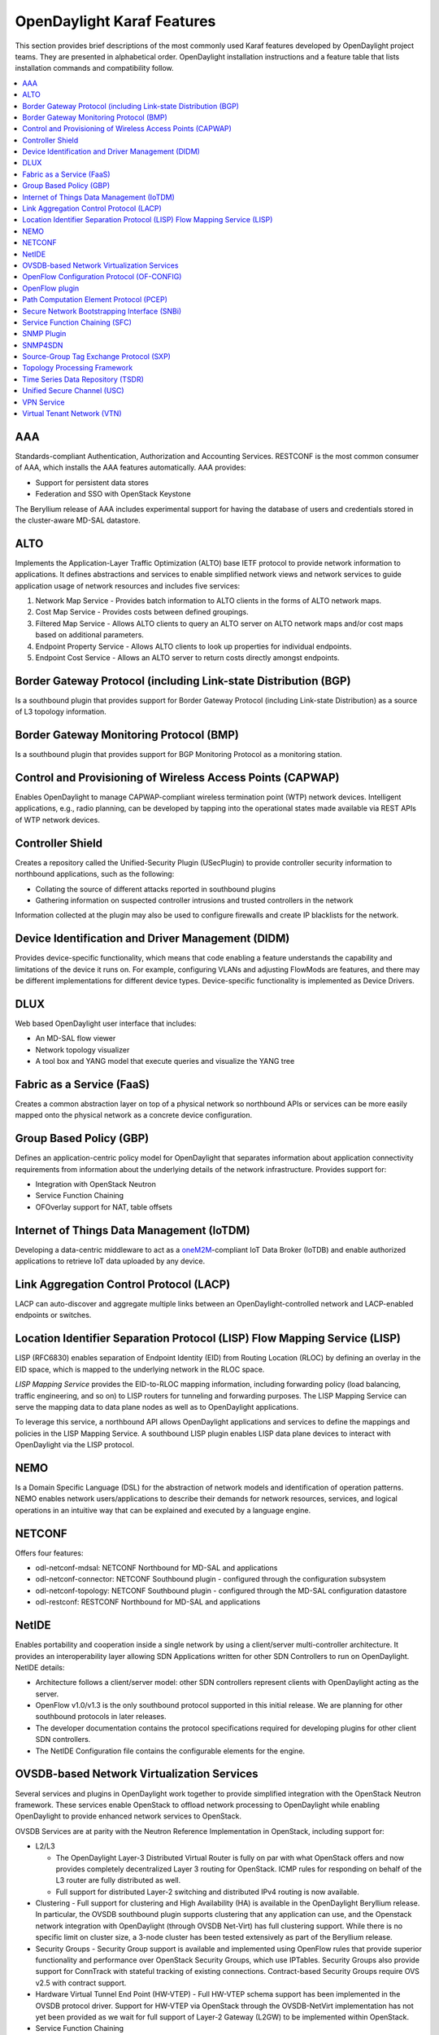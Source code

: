 ***************************
OpenDaylight Karaf Features
***************************

This section provides brief descriptions of the most commonly used Karaf
features developed by OpenDaylight project teams. They are presented in
alphabetical order. OpenDaylight installation instructions and a feature table
that lists installation commands and compatibility follow.

.. contents::
   :depth: 1
   :local:

AAA
===
Standards-compliant Authentication, Authorization and Accounting Services.
RESTCONF is the most common consumer of AAA, which installs the AAA features
automatically.  AAA provides:

* Support for persistent data stores
* Federation and SSO with OpenStack Keystone

The Beryllium release of AAA includes experimental support for having the database of users and credentials stored in the cluster-aware MD-SAL datastore.

ALTO
====
Implements the Application-Layer Traffic Optimization (ALTO) base IETF protocol
to provide network information to applications. It defines abstractions and
services to enable simplified network views and network services to guide
application usage of network resources and includes five services:

#. Network Map Service - Provides batch information to ALTO clients in the forms
   of ALTO network maps.
#. Cost Map Service - Provides costs between defined groupings.
#. Filtered Map Service - Allows ALTO clients to query an ALTO server on ALTO
   network maps and/or cost maps based on additional parameters.
#. Endpoint Property Service - Allows ALTO clients to look up properties for
   individual endpoints.
#. Endpoint Cost Service - Allows an ALTO server to return costs directly
   amongst endpoints.

Border Gateway Protocol (including Link-state Distribution (BGP)
================================================================
Is a southbound plugin that provides support for Border Gateway Protocol
(including Link-state Distribution) as a source of L3 topology information.

Border Gateway Monitoring Protocol (BMP)
========================================
Is a southbound plugin that provides support for BGP Monitoring Protocol as a
monitoring station.

Control and Provisioning of Wireless Access Points (CAPWAP)
===========================================================
Enables OpenDaylight to manage CAPWAP-compliant wireless termination point (WTP)
network devices. Intelligent applications, e.g., radio planning, can be
developed by tapping into the operational states made available via REST APIs of
WTP network devices.

Controller Shield
=================
Creates a repository called the Unified-Security Plugin (USecPlugin) to provide
controller security information to northbound applications, such as the
following:

* Collating the source of different attacks reported in southbound plugins
* Gathering information on suspected controller intrusions and trusted
  controllers in the network

Information collected at the plugin may also be used to configure firewalls and create IP blacklists for the network.

Device Identification and Driver Management (DIDM)
==================================================
Provides device-specific functionality, which means that code enabling a feature
understands the capability and limitations of the device it runs on. For
example, configuring VLANs and adjusting FlowMods are features, and there may be
different implementations for different device types. Device-specific
functionality is implemented as Device Drivers.

DLUX
====
Web based OpenDaylight user interface that includes:

* An MD-SAL flow viewer
* Network topology visualizer
* A tool box and YANG model that execute queries and visualize the YANG tree

Fabric as a Service (FaaS)
==========================
Creates a common abstraction layer on top of a physical network so northbound
APIs or services can be more easily mapped onto the physical network as a
concrete device configuration.

Group Based Policy (GBP)
========================
Defines an application-centric policy model for OpenDaylight that separates
information about application connectivity requirements from information about
the underlying details of the network infrastructure. Provides support for:

* Integration with OpenStack Neutron
* Service Function Chaining
* OFOverlay support for NAT, table offsets

Internet of Things Data Management (IoTDM)
==========================================
Developing a data-centric middleware to act as a oneM2M_-compliant IoT Data
Broker (IoTDB) and enable authorized applications to retrieve IoT data uploaded
by any device.

Link Aggregation Control Protocol (LACP)
========================================
LACP can auto-discover and aggregate multiple links between an
OpenDaylight-controlled network and LACP-enabled endpoints or switches.

Location Identifier Separation Protocol (LISP) Flow Mapping Service (LISP)
==========================================================================
LISP (RFC6830) enables separation of Endpoint Identity (EID) from Routing
Location (RLOC) by defining an overlay in the EID space, which is mapped to the
underlying network in the RLOC space.

*LISP Mapping Service* provides the EID-to-RLOC mapping information, including
forwarding policy (load balancing, traffic engineering, and so on) to LISP
routers for tunneling and forwarding purposes. The LISP Mapping Service can
serve the mapping data to data plane nodes as well as to OpenDaylight
applications.

To leverage this service, a northbound API allows OpenDaylight applications and
services to define the mappings and policies in the LISP Mapping Service. A
southbound LISP plugin enables LISP data plane devices to interact with
OpenDaylight via the LISP protocol.

NEMO
====
Is a Domain Specific Language (DSL) for the abstraction of network models and
identification of operation patterns. NEMO enables network users/applications to
describe their demands for network resources, services, and logical operations
in an intuitive way that can be explained and executed by a language engine.

NETCONF
=======
Offers four features:

* odl-netconf-mdsal: NETCONF Northbound for MD-SAL and applications
* odl-netconf-connector: NETCONF Southbound plugin - configured through the
  configuration subsystem
* odl-netconf-topology: NETCONF Southbound plugin - configured through the
  MD-SAL configuration datastore
* odl-restconf: RESTCONF Northbound for MD-SAL and applications

NetIDE
======
Enables portability and cooperation inside a single network by using a
client/server multi-controller architecture. It provides an interoperability
layer allowing SDN Applications written for other SDN Controllers to run on
OpenDaylight. NetIDE details:

* Architecture follows a client/server model: other SDN controllers represent
  clients with OpenDaylight acting as the server.
* OpenFlow v1.0/v1.3 is the only southbound protocol supported in this initial
  release. We are planning for other southbound protocols in later releases.
* The developer documentation contains the protocol specifications required for
  developing plugins for other client SDN controllers.
* The NetIDE Configuration file contains the configurable elements for the
  engine.

OVSDB-based Network Virtualization Services
===========================================
Several services and plugins in OpenDaylight work together to provide simplified
integration with the OpenStack Neutron framework. These services enable
OpenStack to offload network processing to OpenDaylight while enabling
OpenDaylight to provide enhanced network services to OpenStack.

OVSDB Services are at parity with the Neutron Reference Implementation in
OpenStack, including support for:

* L2/L3

  * The OpenDaylight Layer-3 Distributed Virtual Router is fully on par with
    what OpenStack offers and now provides completely decentralized Layer 3
    routing for OpenStack. ICMP rules for responding on behalf of the L3 router
    are fully distributed as well.
  * Full support for distributed Layer-2 switching and distributed IPv4 routing
    is now available.

* Clustering - Full support for clustering and High Availability (HA) is
  available in the OpenDaylight Beryllium release. In particular, the OVSDB
  southbound plugin supports clustering that any application can use, and the
  Openstack network integration with OpenDaylight (through OVSDB Net-Virt) has
  full clustering support. While there is no specific limit on cluster size, a
  3-node cluster has been tested extensively as part of the Beryllium release.

* Security Groups - Security Group support is available and implemented using
  OpenFlow rules that provide superior functionality and performance over
  OpenStack Security Groups, which use IPTables. Security Groups also provide
  support for ConnTrack with stateful tracking of existing connections.
  Contract-based Security Groups require OVS v2.5 with contract support.

* Hardware Virtual Tunnel End Point (HW-VTEP) - Full HW-VTEP schema support has
  been implemented in the OVSDB protocol driver.  Support for HW-VTEP via
  OpenStack through the OVSDB-NetVirt implementation has not yet been provided
  as we wait for full support of Layer-2 Gateway (L2GW) to be implemented within
  OpenStack.

* Service Function Chaining

* Open vSwitch southbound support for quality of service and Queue configuration
  Load Balancer as service (LBaaS) with Distributed Virtual Router, as offered
  in the Lithium release

* Network Virtualization User interface for DLUX

OpenFlow Configuration Protocol (OF-CONFIG)
===========================================
Provides a process for an Operation Context containing an OpenFlow Switch that uses OF-CONFIG to communicate with an OpenFlow Configuration Point, enabling remote configuration of OpenFlow datapaths.

OpenFlow plugin
===============
Supports connecting to OpenFlow-enabled network devices via the OpenFlow
specification. It currently supports OpenFlow versions 1.0 and 1.3.2.

In addition to support for the core OpenFlow specification, OpenDaylight
Beryllium also includes preliminary support for the Table Type Patterns and
OF-CONFIG specifications.

Path Computation Element Protocol (PCEP)
========================================
Is a southbound plugin that provides support for performing Create, Read,
Update, and Delete (CRUD) operations on Multiprotocol Label Switching (MPLS)
tunnels in the underlying network.

Secure Network Bootstrapping Interface (SNBi)
=============================================
Leverages manufacturer-installed IEEE 802.1AR certificates to secure initial
communications for a zero-touch approach to bootstrapping using Docker. SNBi
devices and controllers automatically do the following:

#. Discover each other, which includes:

   a. Revealing the physical topology of the network
   #. Exposing each type of a device
   #. Assigning the domain for each device

#. Get assigned an IP-address
#. Establish secure IP connectivity

SNBi creates a basic infrastructure to host, run, and lifecycle-manage multiple
network functions within a network device, including individual network element
services, such as:

* Performance measurement
* Traffic-sniffing functionality
* Traffic transformation functionality

SNBi also provides a Linux side abstraction layer to forward elements as well
as enhancements to feature the abstraction and bootstrapping infrastructure.
You can also use the device type and domain information to initiate controller
federation processes.

Service Function Chaining (SFC)
===============================
Provides the ability to define an ordered list of network services (e.g.
firewalls, load balancers) that are then "stitched" together in the network to
create a service chain. SFC provides the chaining logic and APIs necessary for
OpenDaylight to provision a service chain in the network and an end-user
application for defining such chains. It includes:

* YANG models to express service function chains
* SFC receiver for Intent expressions from REST & RPC
* UI for service chain construction
* LISP support
* Function grouping for load balancing
* OpenFlow renderer for Network Service Headers, MPLS, and VLAN
* Southbound REST interface
* IP Tables-based classifier for grouping packets into selected service chains
* Integration with OpenDaylight GBP project
* Integration with OpenDaylight OVSDB NetVirt project

SNMP Plugin
===========
The SNMP southbound plugin allows applications acting as an SNMP Manager to
interact with devices that support an SNMP agent. The SNMP plugin implements a
general SNMP implementation, which differs from the SNMP4SDN as that project
leverages only select SNMP features to implement the specific use case of
making an SNMP-enabled device emulate some features of an OpenFlow-enabled
device.

SNMP4SDN
========
Provides a southbound SNMP plugin to optimize delivery of SDN controller
benefits to traditional/legacy ethernet switches through the SNMP interface. It
offers support for flow configuration on ACLs and enables flow configuration
via REST API and multi-vendor support.

Source-Group Tag Exchange Protocol (SXP)
========================================
Enables creation of a tag that allows you to filter traffic instead of using
protocol-specific information like addresses and ports. Via SXP an external
entity creates the tags, assigns them to traffic appropriately, and publishes
information about the tags to network devices so they can enforce the tags
appropriately.

More specifically, SXP Is an IETF-published control protocol designed to
propagate the binding between an IP address and a source group, which has a
unique source group tag (SGT). Within the SXP protocol, source groups with
common network policies are endpoints connecting to the network. SXP updates
the firewall with SGTs, enabling the firewalls to create topology-independent
Access Control Lists (ACLs) and provide ACL automation.

SXP source groups have the same meaning as endpoint groups in OpenDaylight’s
Group Based Policy (GBP), which is used to manipulate policy groups, so you can
use OpenDaylight GPB with SXP SGTs. The SXP topology-independent policy
definition and automation can be extended through OpenDaylight for other
services and networking devices.

Topology Processing Framework
=============================
Provides a framework for simplified aggregation and topology data query to
enable a unified topology view, including multi-protocol, Underlay, and
Overlay resources.

Time Series Data Repository (TSDR)
==================================
Creates a framework for collecting, storing, querying, and maintaining time
series data in OpenDaylight. You can leverage various data-driven applications
built on top of TSDR when you install a datastore and at least one collector.

Functionality of TDSR includes:

* Data Query Service - For external data-driven applications to query data from
  TSDR through REST APIs
* NBI integration with Grafana - Allows visualization of data collected in TSDR
  using Grafana
* Data Purging Service - Periodically purges data from TSDR
* Data Collection Framework - Data Collection framework to allow plugging in of
  various types of collectors
* HSQL data store - Replacement of H2 data store to remove third party
  component dependency from TSDR
* Enhancement of existing data stores including HBase to support new features
  introduced in Beryllium
* Cassandra data store - Cassandra implementation of TSDR SPIs
* NetFlow data collector - Collect NetFlow data from network elements
* SNMP Data Collector - Integrates with SNMP plugin to bring SNMP data into TSDR
* Syslog data collector - Collects syslog data from network elements

TSDR has multiple features to enable the functionality above. To begin,
select one of these data stores:

* odl-tsdr-hsqldb-all
* odl-tsdr-hbase
* odl-tsdr-cassandra

Then select any “collectors” you want to use:

* odl-tsdr-openflow-statistics-collector
* odl-tsdr-netflow-statistics-collector
* odl-tsdr-controller-metrics-collector
* odl-tsdr-snmp-data-collector
* odl-tsdr-syslog-collector

See these TSDR_Directions_ for more information.

Unified Secure Channel (USC)
============================
Provides a central server to coordinate encrypted communications between
endpoints. Its client-side agent informs the controller about its encryption
capabilities and can be instructed to encrypt select flows based on business
policies.

A possible use case is encrypting controller-to-controller communications;
however, the framework is very flexible, and client side software is available
for multiple platforms and device types, enabling USC and OpenDaylight to
centralize the coordination of encryption across a wide array of endpoint and
device types.

VPN Service
===========
Implements the infrastructure services required to support L3 VPN service. It
initially leverages open source routing applications as pluggable components.
L3 services include:

* The L3 VPN Manager
* MP-BGP Routing Stack
* MPLS Label Manager
* NextHop Manager
* FIB Service & Openstack Neutron Service

The VPN Service offers:

* An API for L3 VPN Services
* Integration with open source routing suites, including Quagga & Ryu
* OpenStack Integration with BGPVPN_Blueprint_ for end-to-end integration
* OpenStack Neutron integration
* VPN Service upstreamed as part of SDN-distributed routing and the VPN (SDNVPN)
  project of Open Platform for NFV project (OPNFV) (available in Brahmaputra
  release)
* Network Overlay solution necessary for a Datacenter/Cloud environment

Virtual Tenant Network (VTN)
============================
Provides multi-tenant virtual network on an SDN controller, allowing you to
define the network with a look and feel of a conventional L2/L3 network. Once
the network is designed on VTN, it automatically maps into the underlying
physical network and is then configured on the individual switch, leveraging
the SDN control protocol.

By defining a logical plane with VTN, you can conceal the complexity of the
underlying network and better manage network resources to reduce network
configuration time and errors.

.. _BGPVPN_Blueprint: http://docs.openstack.org/developer/networking-bgpvpn/
.. _oneM2M: http://www.onem2m.org/
.. _TSDR_Directions: https://wiki.opendaylight.org/view/Grafana_Integration_with_TSDR_Step-by-Step
